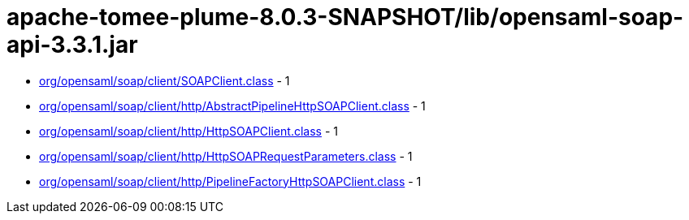 = apache-tomee-plume-8.0.3-SNAPSHOT/lib/opensaml-soap-api-3.3.1.jar

 - link:org/opensaml/soap/client/SOAPClient.adoc[org/opensaml/soap/client/SOAPClient.class] - 1
 - link:org/opensaml/soap/client/http/AbstractPipelineHttpSOAPClient.adoc[org/opensaml/soap/client/http/AbstractPipelineHttpSOAPClient.class] - 1
 - link:org/opensaml/soap/client/http/HttpSOAPClient.adoc[org/opensaml/soap/client/http/HttpSOAPClient.class] - 1
 - link:org/opensaml/soap/client/http/HttpSOAPRequestParameters.adoc[org/opensaml/soap/client/http/HttpSOAPRequestParameters.class] - 1
 - link:org/opensaml/soap/client/http/PipelineFactoryHttpSOAPClient.adoc[org/opensaml/soap/client/http/PipelineFactoryHttpSOAPClient.class] - 1

